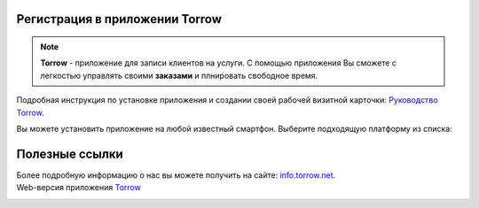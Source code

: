 Регистрация в приложении Torrow
===============================

.. rst-class:: centered
.. note:: **Torrow** - приложение для записи клиентов на услуги. С помощью приложения Вы сможете с легкостью управлять своими **заказами** и плнировать свободное время.

Подробная инструкция по установке приложения и создании своей рабочей визитной карточки: `Руководство Torrow`_.
    .. _`Руководство Torrow`: https://torrownet.readthedocs.io/ru/latest/index.html

Вы можете установить приложение на любой известный смартфон. Выберите подходящую платформу из списка:

.. figure:: _static/googleplay.png
    :scale: 21 %
    :target: https://play.google.com/store/apps/details?id=net.torrow&hl=ru&gl=US
    :align: center

.. figure:: _static/appstore.png
    :scale: 21 %
    :target: https://apps.apple.com/ru/app/id1459111062
    :align: center

.. figure:: _static/huawei.png
    :scale: 21 %
    :target: https://apkapp.gallery/dl/103841785/Torrow/
    :align: center

Полезные ссылки
===============

Более подробную информацию о нас вы можете получить на сайте: `info.torrow.net`_.
    .. _`info.torrow.net`: https://www.info.torrow.net/

Web-версия приложения Torrow_
    .. _Torrow: https://torrow.net/